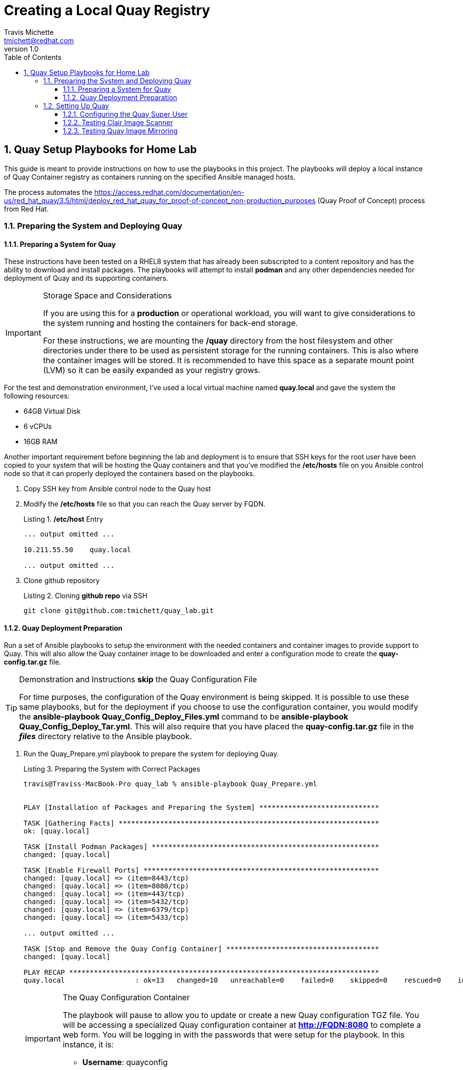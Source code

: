 = {subject}
:subject: Creating a Local Quay Registry
:description:  Home Lab Quay Server Playbooks
Travis Michette <tmichett@redhat.com>
:doctype: book
:customer:  GLS
:listing-caption: Listing
:toc:
:toclevels: 7
:sectnums:
:sectnumlevels: 6
:numbered:
:chapter-label:
:pdf-page-size: LETTER
:icons: font
ifdef::backend-pdf[]
:title-page-background-image: image:EngagementJournalCoverPageLogoNew.jpg[pdfwidth=8.0in,align=center]
:pygments-style: tango
:source-highlighter: pygments
endif::[]
ifndef::env-github[:icons: font]
ifdef::env-github[]
:status:
:outfilesuffix: .adoc
:caution-caption: :fire:
:important-caption: :exclamation:
:note-caption: :paperclip:
:tip-caption: :bulb:
:warning-caption: :warning:
endif::[]
:revnumber: 1.0
:imagesdir: images/

== Quay Setup Playbooks for Home Lab

This guide is meant to provide instructions on how to use the playbooks in this project. The playbooks will deploy a local instance of Quay Container registry as containers running on the specified Ansible managed hosts.

The process automates the https://access.redhat.com/documentation/en-us/red_hat_quay/3.5/html/deploy_red_hat_quay_for_proof-of-concept_non-production_purposes (Quay Proof of Concept) process from Red Hat.

=== Preparing the System and Deploying Quay

==== Preparing a System for Quay

These instructions have been tested on a RHEL8 system that has already been subscripted to a content repository and has the ability to download and install packages. The playbooks will attempt to install *podman* and any other dependencies needed for deployment of Quay and its supporting containers.

.Storage Space and Considerations
[IMPORTANT]
====
If you are using this for a *production* or operational workload, you will want to give considerations to the system running and hosting the containers for back-end storage.

For these instructions, we are mounting the */quay* directory from the host filesystem and other directories under there to be used as persistent storage for the running containers. This is also where the container images will be stored. It is recommended to have this space as a separate mount point (LVM) so it can be easily expanded as your registry grows.
====

For the test and demonstration environment, I've used a local virtual machine named *quay.local* and gave the system the following resources:

* 64GB Virtual Disk
* 6 vCPUs
* 16GB RAM

Another important requirement before beginning the lab and deployment is to ensure that SSH keys for the root user have been copied to your system that will be hosting the Quay containers and that you've modified the */etc/hosts* file on you Ansible control node so that it can properly deployed the containers based on the playbooks.

. Copy SSH key from Ansible control node to the Quay host

. Modify the */etc/hosts* file so that you can reach the Quay server by FQDN.
+
.*/etc/host* Entry
[source,bash]
----
... output omitted ...

10.211.55.50    quay.local

... output omitted ...
----

. Clone github repository
+
.Cloning *github repo* via SSH
[source,bash]
----
git clone git@github.com:tmichett/quay_lab.git
----


==== Quay Deployment Preparation

Run a set of Ansible playbooks to setup the environment with the needed containers and container images to provide support to Quay. This will also allow the Quay container image to be downloaded and enter a configuration mode to create the *quay-config.tar.gz* file.

.Demonstration and Instructions *skip* the Quay Configuration File
[TIP]
====
For time purposes, the configuration of the Quay environment is being skipped. It is possible to use these same playbooks, but for the deployment if you choose to use the configuration container, you would modify the *ansible-playbook Quay_Config_Deploy_Files.yml* command to be *ansible-playbook Quay_Config_Deploy_Tar.yml*. This will also require that you have placed the *quay-config.tar.gz* file in the *_files_* directory relative to the Ansible playbook.
====

. Run the Quay_Prepare.yml playbook to prepare the system for deploying Quay.
+
.Preparing the System with Correct Packages
[source,bash]
----
travis@Traviss-MacBook-Pro quay_lab % ansible-playbook Quay_Prepare.yml


PLAY [Installation of Packages and Preparing the System] *****************************

TASK [Gathering Facts] ***************************************************************
ok: [quay.local]

TASK [Install Podman Packages] *******************************************************
changed: [quay.local]

TASK [Enable Firewall Ports] *********************************************************
changed: [quay.local] => (item=8443/tcp)
changed: [quay.local] => (item=8080/tcp)
changed: [quay.local] => (item=443/tcp)
changed: [quay.local] => (item=5432/tcp)
changed: [quay.local] => (item=6379/tcp)
changed: [quay.local] => (item=5433/tcp)

... output omitted ...

TASK [Stop and Remove the Quay Config Container] *************************************
changed: [quay.local]

PLAY RECAP ***************************************************************************
quay.local                 : ok=13   changed=10   unreachable=0    failed=0    skipped=0    rescued=0    ignored=0
----
+
.The Quay Configuration Container
[IMPORTANT]
====
The playbook will pause to allow you to update or create a new Quay configuration TGZ file. You will be accessing a specialized Quay configuration container at *http://FQDN:8080* to complete a web form. You will be logging in with the passwords that were setup for the playbook. In this instance, it is:

* *Username*: quayconfig
* *Password*: secret
====


. Deploy QUAY Configuration Files
+
.Deploy Quay Configuration Files
[source,bash]
----
travis@Traviss-MacBook-Pro quay_lab % ansible-playbook Quay_Config_Deploy_Files.yml

PLAY [Deploy Quay after Quay_Prepare.yml Playbook] ***********************************

TASK [Gathering Facts] ***************************************************************
ok: [quay.local]

TASK [Prepare Config Folder] *********************************************************
ok: [quay.local]

TASK [Extract Config File] ***********************************************************
changed: [quay.local]

TASK [Create "/quay/storage" Directory] **********************************************
changed: [quay.local]

TASK [Set ACL on "/quay/storage"] ****************************************************
changed: [quay.local]

PLAY RECAP ***************************************************************************
quay.local                 : ok=5    changed=3    unreachable=0    failed=0    skipped=0    rescued=0    ignored=0
----
+
.Direct Config File Manipulation
[TIP]
====
This allows manual modification of the *config.yaml* file. There is another playbook that will deploy the actual quay-config.tar.gz file. That playbook is *Quay_Config_Deploy_Tar.yml*.
====

. Deploy the Clair Scanning Container
+
.Deploy Clair
[source,bash]
----
travis@Traviss-MacBook-Pro quay_lab % ansible-playbook Quay_Clair_Deploy.yml

PLAY [Deploy Quay Claire Image Scanning Service] *************************************

TASK [Gathering Facts] ***************************************************************
ok: [quay.local]

... output omitted ...

TASK [Modify Clair Postgres container] ***********************************************
changed: [quay.local]

PLAY RECAP ***************************************************************************
quay.local                 : ok=7    changed=5    unreachable=0    failed=0    skipped=0    rescued=0    ignored
----
+
.Wait for about three (3) minutes before Clair is up
[CAUTION]
====
Sometimes it takes a while for Clair to come up. If Clair isn't fully up and operational before you attempt deploying the *Quay* container or the *Quay-Mirror* container, they will both fail because of failure to communicate with the security scanner container.

.*podman logs quay* Snippet
[source,bash]
----
+------------------------+---------------------------------------------------------+--------+
| SecurityScanner        | dial tcp 10.211.55.50:8081: connect: connection refused | 🔴     |
+------------------------+---------------------------------------------------------+--------+
----

====

. Deploy the QUAY Container
+
.Deploy Quay
[source,bash]
----
travis@Traviss-MacBook-Pro quay_lab % ansible-playbook Quay_Deploy.yml

PLAY [Deploy Quay after Quay_Prepare.yml Playbook] ***********************************

TASK [Gathering Facts] ***************************************************************
ok: [quay.local]

TASK [Prepare Config Folder] *********************************************************
changed: [quay.local]

... output omitted ...

TASK [Start the Quay Container] ******************************************************
changed: [quay.local]

PLAY RECAP ***************************************************************************
quay.local                 : ok=7    changed=6    unreachable=0    failed=0    skipped=0    rescued=0    ignored=0
----

. Deploy the QUAY Mirror Container
+
.Deploy Quay Mirror
[source,bash]
----
travis@Traviss-MacBook-Pro quay_lab % ansible-playbook Quay_Mirror_Deploy.yml

PLAY [Deploy Quay Mirror] ************************************************************

TASK [Gathering Facts] ***************************************************************
ok: [quay.local]

TASK [Login to Container Registry] ***************************************************
changed: [quay.local]

TASK [Start the Quay Container] ******************************************************
changed: [quay.local]

PLAY RECAP ***************************************************************************
quay.local                 : ok=3    changed=2    unreachable=0    failed=0    skipped=0    rescued=0    ignored=0
----

=== Setting Up Quay

After all Quay containers have been configured and installed, it is necessary to setup the Admin (Superuser) for Quay as well as test out the system for both image scanning and the ability to mirror container images from upstream repositories.

==== Configuring the Quay Super User

After the Quay registry has been deployed, it is important to finish configuring the super users (admins) that were defined as part of the setup and configuration file (*config.yaml*) that was created during the Quay preparation section.

It is necessary to look at the *config.yaml* file and configure these users with a password and create the accounts officially before moving forward with utilizing the Quay container registry and the lab environment.

.Configure Quay Super Users
[IMPORTANT]
====
It is possible to either look in the configuration file of the *quay-config.tar.gz* or the actual *config.yaml* file for the *_SUPER_USERS_* section. This is where the usernames are defined that will function as Quay super users.

.Quay Super Users
[source,yaml]
----
SUPER_USERS:
    - quayadmin
    - travis
----
====

. Open the Quay web console by navigating to it in your favorite browser using *http://Quay-FQDN:8080*
+
image::README-6d4f6.png[]


. Click *Create Account* to create the administrator/superuser accounts for Quay as defined in the *config.yaml* file.
** Repeat this step for all super users in the *config.yaml* file.
+
image::README-aade3.png[]
+
image::README-2085a.png[]
+
image::README-4c04a.png[]

. Verify the account was setup properly and you have *Super User* rights by clicking your Username and looking for *Super User Admin Panel*.
+
image::README-6c250.png[]


==== Testing Clair Image Scanner

In order to test the scanning capabilities and ensure that things function properly, update a basic image into the Quay Repository

. Login to Quay Repository
+
.*podman* Authentication
[source,bash]
----
[root@quay ~]# podman login --tls-verify=false quay.local:8080
Username: travis
Password:
Login Succeeded!
----

. Pull and Download an Image, Tag it, then upload to repository
+
.Downloading image
[source,bash]
----
[root@quay ~]# podman pull ubuntu:20.04
Resolved "ubuntu" as an alias (/etc/containers/registries.conf.d/000-shortnames.conf)
Trying to pull docker.io/library/ubuntu:20.04...
Getting image source signatures
Copying blob 16ec32c2132b done
Copying config 1318b700e4 done
Writing manifest to image destination
Storing signatures
1318b700e415001198d1bf66d260b07f67ca8a552b61b0da02b3832c778f221b
----
+
.Tagging image
[source,bash]
----
[root@quay ~]# podman tag docker.io/library/ubuntu:20.04 quay.local:8080/travis/ubuntu:20.04
----
+
.Push image
[source,bash]
----
[root@quay ~]# podman push --tls-verify=false quay.local:8080/travis/ubuntu:20.04
Getting image source signatures
Copying blob 7555a8182c42 done
Copying config 1318b700e4 done
Writing manifest to image destination
Storing signatures
----

. Verify image exists in Quay
+
image::README-45241.png[]

. Navigate to image tags and see if the security scan has completed
+
image::README-6ecb7.png[]

. Click on Security scan to view the vulnerabilities
+
image::README-8b2ee.png[]


==== Testing Quay Image Mirroring

The next step is to ensure that the QUAY Image mirroring container is working and that you can successfully mirror container images from upstream repositories.

. Create a new repository in Quay by clicking *Create New Repository*
+
image::README-a249a.png[]

. Give repository a name and setup the repository visibility
+
image::README-e0e97.png[]

. In the newly created repository, click the *Settings* option from the left-side navigation menu. Set the *Repository State* to *_Mirror_*.
+
image::README-cec53.png[]

. In the newly created repository, click the *Mirroring* option from the left-side navigation menu.
+
image::README-0e703.png[]

. In the *Mirroring* tab, complete the required information for the repository and create a *Robot User*. Click *Enable Mirror*
.. Registry Location - quay.io/redhattraining/httpd-parent
.. Tags: latest and 2.4
+
image::README-5415f.png[]
+
image::README-95133.png[]
+
image::README-e29b8.png[]

. Click "*Sync Now*" to perform immediate synchronization
+
image::README-115df.png[]

. Verify synchronization completed on the *Mirroring* tab as well as the *Tag History*
+
image::README-4189e.png[]
+
image::README-de19a.png[]
